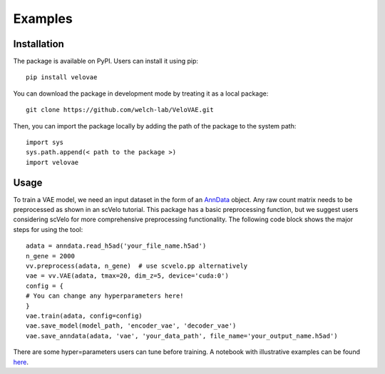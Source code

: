Examples
=============

Installation
*************
The package is available on PyPI. Users can install it using pip:
::

    pip install velovae

You can download the package in development mode by treating it as a local package:
::

    git clone https://github.com/welch-lab/VeloVAE.git

Then, you can import the package locally by adding the path of the package to the system path:
::

    import sys
    sys.path.append(< path to the package >)
    import velovae

Usage
*************
To train a VAE model, we need an input dataset in the form of an `AnnData <https://anndata.readthedocs.io/en/latest/index.html>`_
object. Any raw count matrix needs to be preprocessed as shown in an scVelo tutorial. This package has a basic preprocessing function,
but we suggest users considering scVelo for more comprehensive preprocessing functionality.
The following code block shows the major steps for using the tool:
::

    adata = anndata.read_h5ad('your_file_name.h5ad')
    n_gene = 2000
    vv.preprocess(adata, n_gene)  # use scvelo.pp alternatively
    vae = vv.VAE(adata, tmax=20, dim_z=5, device='cuda:0')
    config = {
    # You can change any hyperparameters here!
    }
    vae.train(adata, config=config)
    vae.save_model(model_path, 'encoder_vae', 'decoder_vae')
    vae.save_anndata(adata, 'vae', 'your_data_path', file_name='your_output_name.h5ad')

There are some hyper=parameters users can tune before training.
A notebook with illustrative examples can be found `here <https://github.com/welch-lab/VeloVAE/blob/master/notebooks/velovae_example.ipynb>`_.
